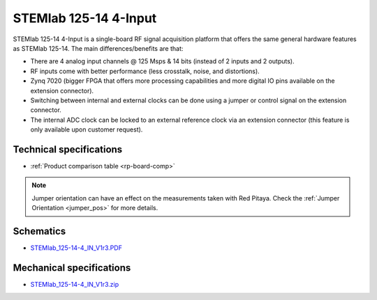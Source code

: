.. _top_125_14_4-IN:

STEMlab 125-14 4-Input
######################

STEMlab 125-14 4-Input is a single-board RF signal acquisition platform that offers the same general hardware features as STEMlab 125-14. The main differences/benefits are that:

* There are 4 analog input channels @ 125 Msps & 14 bits (instead of 2 inputs and 2 outputs).
* RF inputs come with better performance (less crosstalk, noise, and distortions).
* Zynq 7020 (bigger FPGA that offers more processing capabilities and more digital IO pins available on the extension connector).
* Switching between internal and external clocks can be done using a jumper or control signal on the extension connector.
* The internal ADC clock can be locked to an external reference clock via an extension connector (this feature is only available upon customer request).

************************
Technical specifications
************************

* :ref:`Product comparison table <rp-board-comp>`

.. note::
  Jumper orientation can have an effect on the measurements taken with Red Pitaya. Check the :ref:`Jumper Orientation <jumper_pos>` for more details.


**********
Schematics
**********

* `STEMlab_125-14-4_IN_V1r3.PDF <https://downloads.redpitaya.com/doc/STEMlab_125-14-4_IN_V1r3.PDF>`_

*************************
Mechanical specifications
*************************

* `STEMlab_125-14-4_IN_V1r3.zip <https://downloads.redpitaya.com/doc/STEMlab_125-14-4_IN_V1r3.zip>`_
